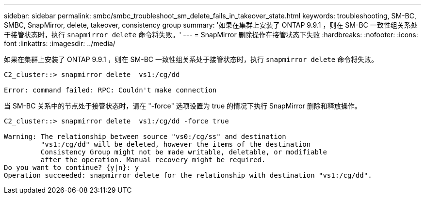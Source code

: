 ---
sidebar: sidebar 
permalink: smbc/smbc_troubleshoot_sm_delete_fails_in_takeover_state.html 
keywords: troubleshooting, SM-BC, SMBC, SnapMirror, delete, takeover, consistency group 
summary: '如果在集群上安装了 ONTAP 9.9.1 ，则在 SM-BC 一致性组关系处于接管状态时，执行 `snapmirror delete` 命令将失败。' 
---
= SnapMirror 删除操作在接管状态下失败
:hardbreaks:
:nofooter: 
:icons: font
:linkattrs: 
:imagesdir: ../media/


[role="lead"]
如果在集群上安装了 ONTAP 9.9.1 ，则在 SM-BC 一致性组关系处于接管状态时，执行 `snapmirror delete` 命令将失败。

....
C2_cluster::> snapmirror delete  vs1:/cg/dd

Error: command failed: RPC: Couldn't make connection
....
当 SM-BC 关系中的节点处于接管状态时，请在 "-force" 选项设置为 true 的情况下执行 SnapMirror 删除和释放操作。

....
C2_cluster::> snapmirror delete  vs1:/cg/dd -force true

Warning: The relationship between source "vs0:/cg/ss" and destination
         "vs1:/cg/dd" will be deleted, however the items of the destination
         Consistency Group might not be made writable, deletable, or modifiable
         after the operation. Manual recovery might be required.
Do you want to continue? {y|n}: y
Operation succeeded: snapmirror delete for the relationship with destination "vs1:/cg/dd".
....